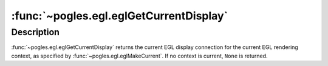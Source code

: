 :func:`~pogles.egl.eglGetCurrentDisplay`
========================================

.. function:: pogles.egl.eglGetCurrentDisplay() -> display

    Return the display for the current EGL rendering context.

    :return: The :class:`~pogles.egl.EGLDisplay` display.


Description
-----------

:func:`~pogles.egl.eglGetCurrentDisplay` returns the current EGL display
connection for the current EGL rendering context, as specified by
:func:`~pogles.egl.eglMakeCurrent`.  If no context is current, ``None`` is
returned.
